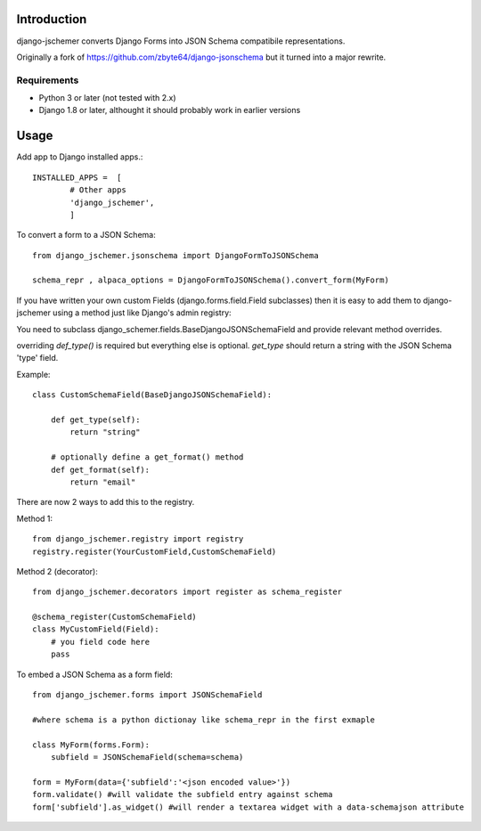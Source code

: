 

============
Introduction
============

django-jschemer converts Django Forms into JSON Schema compatibile representations.

Originally a fork of https://github.com/zbyte64/django-jsonschema but it turned into a major rewrite.


------------
Requirements
------------

* Python 3 or later (not tested with 2.x)
* Django 1.8 or later, althought it should probably work in earlier versions


=====
Usage
=====


Add app to Django installed apps.::

    INSTALLED_APPS =  [
            # Other apps
            'django_jschemer',
            ]


To convert a form to a JSON Schema::

    from django_jschemer.jsonschema import DjangoFormToJSONSchema
    
    schema_repr , alpaca_options = DjangoFormToJSONSchema().convert_form(MyForm)


If you have written your own custom Fields (django.forms.field.Field subclasses) then it is easy to add them
to django-jschemer using a method just like Django's admin registry:

You need to subclass django_schemer.fields.BaseDjangoJSONSchemaField and provide relevant method overrides.

overriding `def_type()` is required but everything else is optional. `get_type` should return a string with the JSON Schema 'type' field.

Example::

    class CustomSchemaField(BaseDjangoJSONSchemaField):
        
        def get_type(self):
            return "string"

        # optionally define a get_format() method
        def get_format(self):
            return "email"


There are now 2 ways to add this to the registry.

Method 1::

    from django_jschemer.registry import registry
    registry.register(YourCustomField,CustomSchemaField)

Method 2 (decorator)::

    from django_jschemer.decorators import register as schema_register

    @schema_register(CustomSchemaField)
    class MyCustomField(Field):
        # you field code here
        pass

    
To embed a JSON Schema as a form field::

    from django_jschemer.forms import JSONSchemaField
    
    #where schema is a python dictionay like schema_repr in the first exmaple
    
    class MyForm(forms.Form):
        subfield = JSONSchemaField(schema=schema)
    
    form = MyForm(data={'subfield':'<json encoded value>'})
    form.validate() #will validate the subfield entry against schema
    form['subfield'].as_widget() #will render a textarea widget with a data-schemajson attribute
